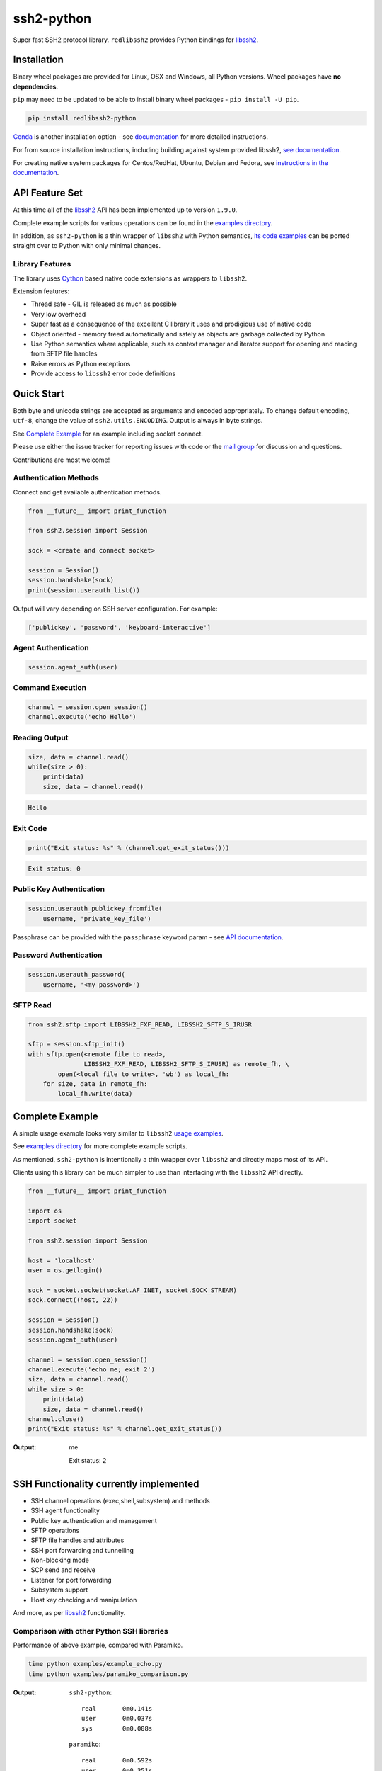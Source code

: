 ssh2-python
============

Super fast SSH2 protocol library. ``redlibssh2`` provides Python bindings for `libssh2`_.

.. image:: https://img.shields.io/badge/License-LGPL%20v2-blue.svg
   :target: https://pypi.python.org/pypi/redlibssh2
   :alt: License
.. image:: https://img.shields.io/pypi/v/redlibssh2.svg
   :target: https://pypi.python.org/pypi/redlibssh2
   :alt: Latest Version
.. image:: https://travis-ci.org/Red-M/redlibssh2.svg?branch=master
   :target: https://travis-ci.org/Red-M/redlibssh2
.. image:: https://img.shields.io/pypi/wheel/redlibssh2.svg
   :target: https://pypi.python.org/pypi/redlibssh2
.. image:: https://img.shields.io/pypi/pyversions/redlibssh2.svg
   :target: https://pypi.python.org/pypi/redlibssh2
.. image:: https://readthedocs.org/projects/redlibssh2/badge/?version=latest
  :target: http://redlibssh2.readthedocs.org/en/latest/
  :alt: Latest documentation


Installation
______________

Binary wheel packages are provided for Linux, OSX and Windows, all Python versions. Wheel packages have **no dependencies**.

``pip`` may need to be updated to be able to install binary wheel packages - ``pip install -U pip``.

.. code-block:: shell

   pip install redlibssh2-python

`Conda <https://conda.io/miniconda.html>`_ is another installation option - see `documentation <http://ssh2-python.readthedocs.org/en/latest/>`_ for more detailed instructions.

For from source installation instructions, including building against system provided libssh2, `see documentation <https://ssh2-python.readthedocs.io/en/latest/installation.html#installation-from-source>`_.

For creating native system packages for Centos/RedHat, Ubuntu, Debian and Fedora, see `instructions in the documentation <http://ssh2-python.readthedocs.io/en/latest/installation.html#system-binary-packages>`_.


API Feature Set
________________

At this time all of the `libssh2`_ API has been implemented up to version ``1.9.0``.

Complete example scripts for various operations can be found in the `examples directory`_.

In addition, as ``ssh2-python`` is a thin wrapper of ``libssh2`` with Python semantics, `its code examples <https://libssh2.org/examples/>`_ can be ported straight over to Python with only minimal changes.


Library Features
----------------

The library uses `Cython`_ based native code extensions as wrappers to ``libssh2``.

Extension features:

* Thread safe - GIL is released as much as possible
* Very low overhead
* Super fast as a consequence of the excellent C library it uses and prodigious use of native code
* Object oriented - memory freed automatically and safely as objects are garbage collected by Python
* Use Python semantics where applicable, such as context manager and iterator support for opening and reading from SFTP file handles
* Raise errors as Python exceptions
* Provide access to ``libssh2`` error code definitions


Quick Start
_____________

Both byte and unicode strings are accepted as arguments and encoded appropriately. To change default encoding, ``utf-8``, change the value of ``ssh2.utils.ENCODING``. Output is always in byte strings.

See `Complete Example`_ for an example including socket connect.

Please use either the issue tracker for reporting issues with code or the `mail group`_ for discussion and questions.

Contributions are most welcome!


Authentication Methods
-------------------------


Connect and get available authentication methods.


.. code-block:: python

   from __future__ import print_function

   from ssh2.session import Session

   sock = <create and connect socket>

   session = Session()
   session.handshake(sock)
   print(session.userauth_list())


Output will vary depending on SSH server configuration. For example:

.. code-block:: python

   ['publickey', 'password', 'keyboard-interactive']


Agent Authentication
------------------------

.. code-block:: python

   session.agent_auth(user)


Command Execution
------------------------

.. code-block:: python

   channel = session.open_session()
   channel.execute('echo Hello')


Reading Output
---------------

.. code-block:: python

   size, data = channel.read()
   while(size > 0):
       print(data)
       size, data = channel.read()

.. code-block:: python

   Hello


Exit Code
--------------

.. code-block:: python

   print("Exit status: %s" % (channel.get_exit_status()))


.. code-block:: python

   Exit status: 0


Public Key Authentication
----------------------------

.. code-block:: python

   session.userauth_publickey_fromfile(
       username, 'private_key_file')


Passphrase can be provided with the ``passphrase`` keyword param - see `API documentation <https://ssh2-python.readthedocs.io/en/latest/session.html#ssh2.session.Session.userauth_publickey_fromfile>`_.


Password Authentication
----------------------------

.. code-block:: python

   session.userauth_password(
       username, '<my password>')

SFTP Read
-----------

.. code-block:: python

   from ssh2.sftp import LIBSSH2_FXF_READ, LIBSSH2_SFTP_S_IRUSR

   sftp = session.sftp_init()
   with sftp.open(<remote file to read>,
		  LIBSSH2_FXF_READ, LIBSSH2_SFTP_S_IRUSR) as remote_fh, \
           open(<local file to write>, 'wb') as local_fh:
       for size, data in remote_fh:
           local_fh.write(data)


Complete Example
__________________

A simple usage example looks very similar to ``libssh2`` `usage examples <https://www.libssh2.org/examples/>`_.

See `examples directory <https://github.com/ParallelSSH/ssh2-python/tree/master/examples>`_ for more complete example scripts.

As mentioned, ``ssh2-python`` is intentionally a thin wrapper over ``libssh2`` and directly maps most of its API.

Clients using this library can be much simpler to use than interfacing with the ``libssh2`` API directly.

.. code-block:: python

   from __future__ import print_function

   import os
   import socket

   from ssh2.session import Session

   host = 'localhost'
   user = os.getlogin()

   sock = socket.socket(socket.AF_INET, socket.SOCK_STREAM)
   sock.connect((host, 22))

   session = Session()
   session.handshake(sock)
   session.agent_auth(user)

   channel = session.open_session()
   channel.execute('echo me; exit 2')
   size, data = channel.read()
   while size > 0:
       print(data)
       size, data = channel.read()
   channel.close()
   print("Exit status: %s" % channel.get_exit_status())


:Output:

   me

   Exit status: 2


SSH Functionality currently implemented
________________________________________


* SSH channel operations (exec,shell,subsystem) and methods
* SSH agent functionality
* Public key authentication and management
* SFTP operations
* SFTP file handles and attributes
* SSH port forwarding and tunnelling
* Non-blocking mode
* SCP send and receive
* Listener for port forwarding
* Subsystem support
* Host key checking and manipulation

And more, as per `libssh2`_ functionality.


Comparison with other Python SSH libraries
-------------------------------------------

Performance of above example, compared with Paramiko.

.. code-block:: shell

   time python examples/example_echo.py
   time python examples/paramiko_comparison.py

:Output:

   ``ssh2-python``::

     real	0m0.141s
     user	0m0.037s
     sys	0m0.008s

   ``paramiko``::

     real	0m0.592s
     user	0m0.351s
     sys	0m0.021s


.. _libssh2: https://www.libssh2.org
.. _Cython: https://www.cython.org
.. _`examples directory`: https://github.com/ParallelSSH/ssh2-python/tree/master/examples
.. _`mail group`: https://groups.google.com/forum/#!forum/ssh2-python
